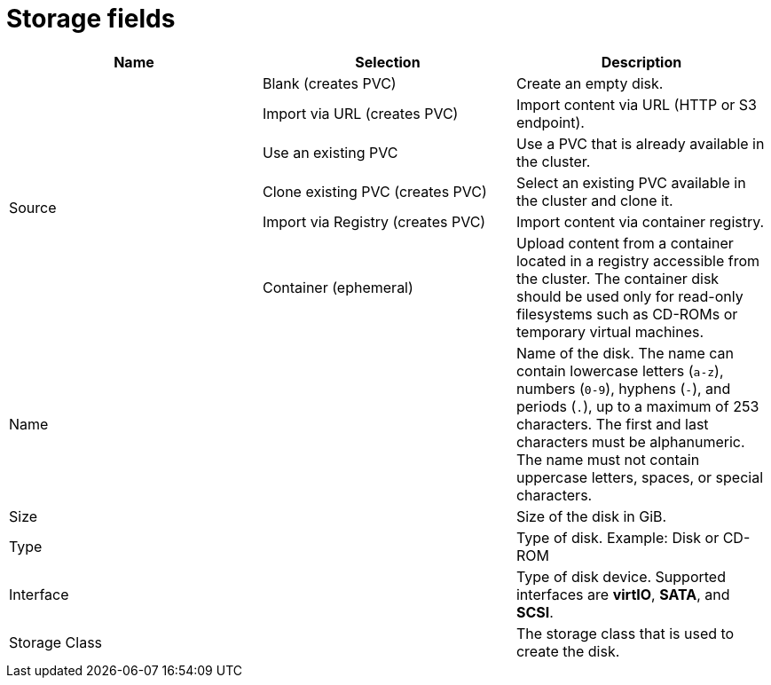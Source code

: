 // Module included in the following assemblies:
//
// * virt/virtual_machines/virt-create-vms.adoc
// * virt/virtual_machines/importing_vms/virt-importing-rhv-vm.adoc
// * virt/vm_templates/virt-creating-vm-template.adoc

[id="virt-storage-wizard-fields-web_{context}"]
= Storage fields

|===
|Name |Selection |Description

.6+|Source
|Blank (creates PVC)
|Create an empty disk.

|Import via URL (creates PVC)
|Import content via URL (HTTP or S3 endpoint).

|Use an existing PVC
|Use a PVC that is already available in the cluster.

|Clone existing PVC (creates PVC)
|Select an existing PVC available in the cluster and clone it.

|Import via Registry (creates PVC)
|Import content via container registry.

|Container (ephemeral)
|Upload content from a container located in a registry accessible from the cluster. The container disk should be used only for read-only filesystems such as CD-ROMs or temporary virtual machines.

|Name
|
|Name of the disk. The name can contain lowercase letters (`a-z`), numbers (`0-9`), hyphens (`-`), and periods (`.`), up to a maximum of 253 characters. The first and last characters must be alphanumeric. The name must not contain uppercase letters, spaces, or special characters.

|Size
|
|Size of the disk in GiB.

|Type
|
|Type of disk. Example: Disk or CD-ROM

|Interface
|
|Type of disk device. Supported interfaces are *virtIO*, *SATA*, and *SCSI*.

|Storage Class
|
|The storage class that is used to create the disk.

|===
